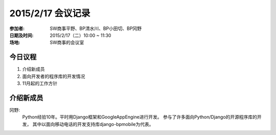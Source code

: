 ============================
2015/2/17 会议记录
============================
:参加者: SW商事平野、BP清水川、BP小田切、BP冈野
:日期及时间: 2015/2/17（二）10:00 ~ 11:30
:场地: SW商事的会议室

今日议程
==================
1. 介绍新成员
2. 面向开发者的程序库的开发情况
3. 11月起的工作方针

介绍新成员
=================
冈野:
    Python经验10年。平时用Django框架和GoogleAppEngine进行开发。
    参与了许多面向Python/Django的开源程序库的开发，
    其中以面向移动电话的开发支持库django-bpmobile为代表。